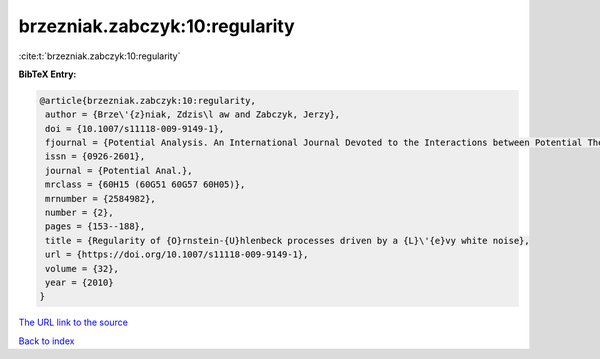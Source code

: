 brzezniak.zabczyk:10:regularity
===============================

:cite:t:`brzezniak.zabczyk:10:regularity`

**BibTeX Entry:**

.. code-block:: bibtex

   @article{brzezniak.zabczyk:10:regularity,
    author = {Brze\'{z}niak, Zdzis\l aw and Zabczyk, Jerzy},
    doi = {10.1007/s11118-009-9149-1},
    fjournal = {Potential Analysis. An International Journal Devoted to the Interactions between Potential Theory, Probability Theory, Geometry and Functional Analysis},
    issn = {0926-2601},
    journal = {Potential Anal.},
    mrclass = {60H15 (60G51 60G57 60H05)},
    mrnumber = {2584982},
    number = {2},
    pages = {153--188},
    title = {Regularity of {O}rnstein-{U}hlenbeck processes driven by a {L}\'{e}vy white noise},
    url = {https://doi.org/10.1007/s11118-009-9149-1},
    volume = {32},
    year = {2010}
   }
`The URL link to the source <ttps://doi.org/10.1007/s11118-009-9149-1}>`_


`Back to index <../By-Cite-Keys.html>`_
